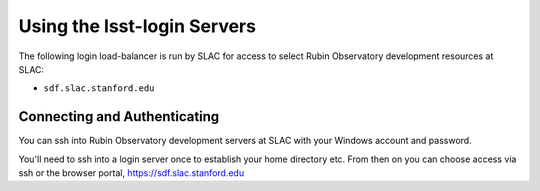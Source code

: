 ############################
Using the lsst-login Servers
############################

The following login load-balancer is run by SLAC for access to select Rubin Observatory development resources at SLAC:

- ``sdf.slac.stanford.edu``

Connecting and Authenticating
=============================

You can ssh into Rubin Observatory development servers at SLAC with your Windows account and password.

You'll need to ssh into a login server once to establish your home directory etc. From then on you can choose access via ssh or the browser portal, https://sdf.slac.stanford.edu
